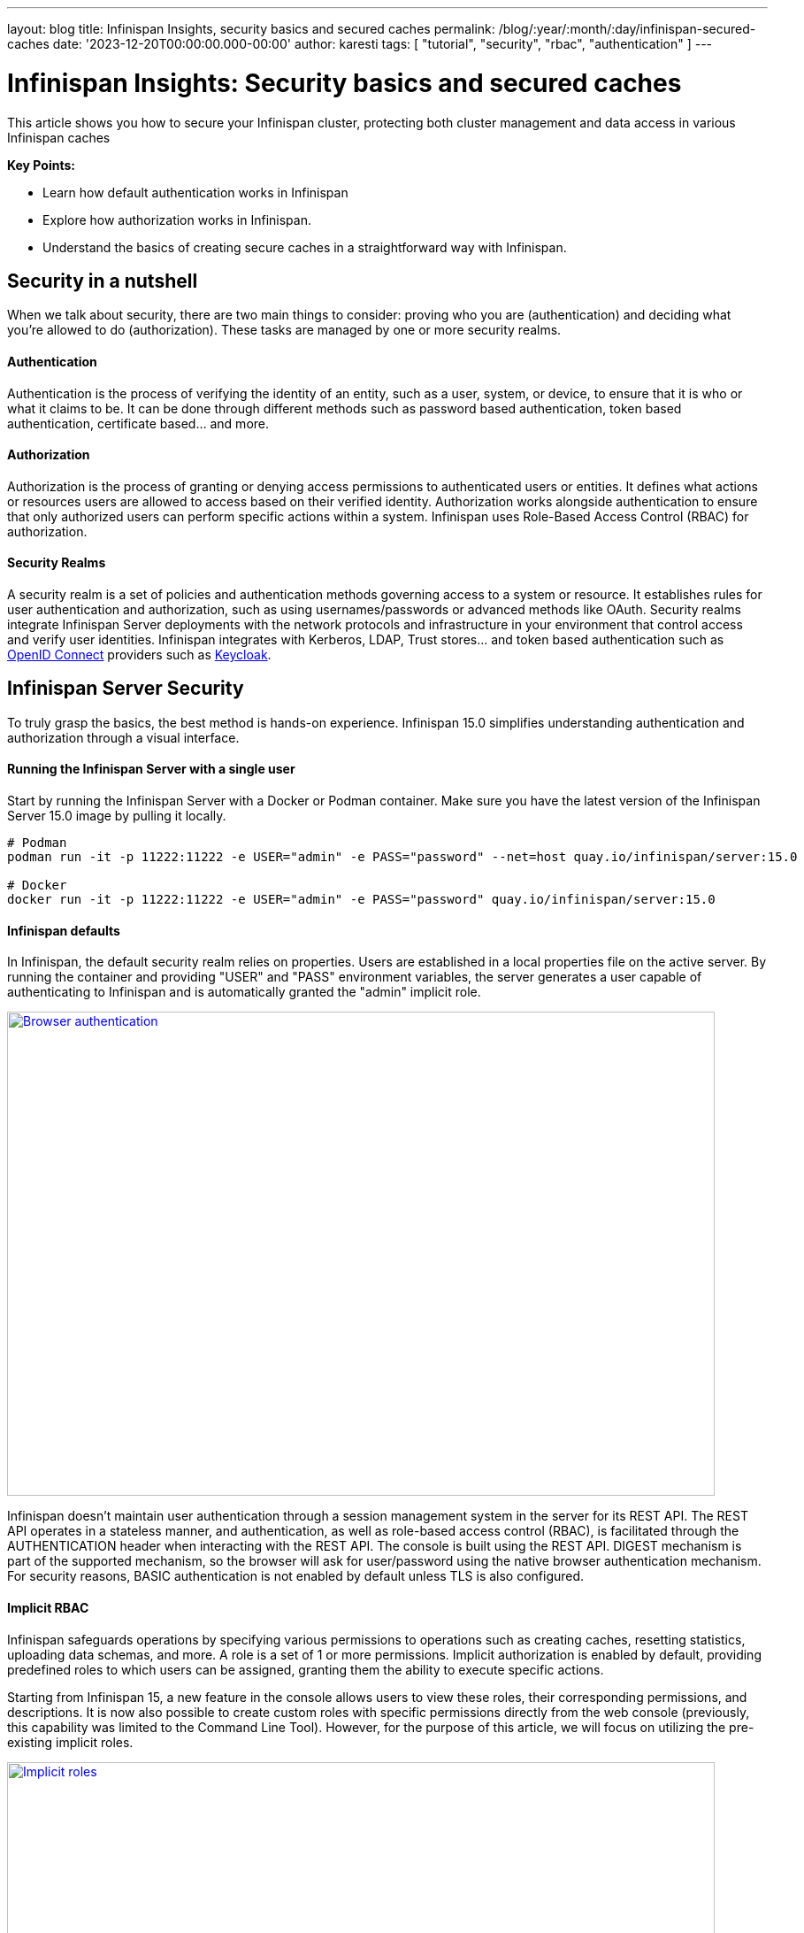 ---
layout: blog
title: Infinispan Insights, security basics and secured caches
permalink: /blog/:year/:month/:day/infinispan-secured-caches
date: '2023-12-20T00:00:00.000-00:00'
author: karesti
tags: [ "tutorial", "security", "rbac", "authentication" ]
---

= Infinispan Insights: Security basics and secured caches

This article shows you how to secure your Infinispan cluster, protecting both cluster management and data
access in various Infinispan caches

*Key Points:*

* Learn how default authentication works in Infinispan
* Explore how authorization works in Infinispan.
* Understand the basics of creating secure caches in a straightforward way with Infinispan.

== Security in a nutshell

When we talk about security, there are two main things to consider: proving who you are (authentication) and deciding
what you're allowed to do (authorization). These tasks are managed by one or more security realms.

==== Authentication
Authentication is the process of verifying the identity of an entity, such as a user, system, or device, to ensure
that it is who or what it claims to be. It can be done through different methods such as password based authentication,
token based authentication, certificate based… and more.

==== Authorization
Authorization is the process of granting or denying access permissions to authenticated users or entities.
It defines what actions or resources users are allowed to access based on their verified identity.
Authorization works alongside authentication to ensure that only authorized users can perform specific actions within a
system. Infinispan uses Role-Based Access Control (RBAC) for authorization.

==== Security Realms
A security realm is a set of policies and authentication methods governing access to a system or resource.
It establishes rules for user authentication and authorization, such as using usernames/passwords or advanced methods
like OAuth. Security realms integrate Infinispan Server deployments with the network protocols and infrastructure
in your environment that control access and verify user identities.
Infinispan integrates with Kerberos, LDAP, Trust stores… and token based authentication such as https://openid.net/[OpenID Connect]
providers such as https://www.keycloak.org/[Keycloak].

== Infinispan Server Security
To truly grasp the basics, the best method is hands-on experience.
Infinispan 15.0 simplifies understanding authentication and authorization through a visual interface.


==== Running the Infinispan Server with a single user
Start by running the Infinispan Server with a Docker or Podman container.
Make sure you have the latest version of the Infinispan Server 15.0 image by pulling it locally.

[source, bash]
----
# Podman
podman run -it -p 11222:11222 -e USER="admin" -e PASS="password" --net=host quay.io/infinispan/server:15.0

# Docker
docker run -it -p 11222:11222 -e USER="admin" -e PASS="password" quay.io/infinispan/server:15.0
----

==== Infinispan defaults
In Infinispan, the default security realm relies on properties.
Users are established in a local properties file on the active server.
By running the container and providing "USER" and "PASS" environment variables, the
server generates a user capable of authenticating to Infinispan and is automatically granted
the "admin" implicit role.

[caption="Console: authenticate",link=/assets/images/blog/2013-12-19-secured-caches/browser-DIGEST.png]
image::/assets/images/blog/2013-12-19-secured-caches/browser-DIGEST.png[Browser authentication, 800,547]

Infinispan doesn't maintain user authentication through a session management system in the server for
its REST API. The REST API operates in a stateless manner, and authentication, as well as role-based
access control (RBAC), is facilitated through the AUTHENTICATION header when interacting
with the REST API. The console is built using the REST API. DIGEST mechanism is part
of the supported mechanism, so the browser will ask for user/password using the native browser
authentication mechanism. For security reasons, BASIC authentication is not enabled by default
unless TLS is also configured.

==== Implicit RBAC
Infinispan safeguards operations by specifying various permissions to operations such as creating caches,
resetting statistics, uploading data schemas, and more. A role is a set of 1 or more permissions.
Implicit authorization is enabled by default, providing predefined roles to which users can be assigned,
granting them the ability to execute specific actions.

Starting from Infinispan 15, a new feature in the console allows users to view these roles, their
corresponding permissions, and descriptions. It is now also possible to create custom roles with
specific permissions directly from the web console (previously, this capability was limited to the
Command Line Tool). However, for the purpose of this article, we will focus on utilizing the pre-existing
implicit roles.

[caption="Console: implicit roles",link=/assets/images/blog/2013-12-19-secured-caches/implicit-ROLES.png]
image::/assets/images/blog/2013-12-19-secured-caches/implicit-ROLES.png[Implicit roles, 800,394]

==== Running the server with multiple users

To start Infinispan locally with multiple users and distinct roles, we can employ a
identities batch that is passed to the container during startup.

1) Create a file called *identities.batch* with the following content.
To simplify matters, we have established a straightforward one-to-one mapping between user
names and roles.

*identities.batch*
----
user create "admin" -p "password" -g admin
user create "observer" -p "password" -g observer
user create "monitor" -p "password" -g monitor
user create "deployer" -p "password" -g deployer
user create "application" -p "password" -g application
----

2) Provide the file on run, by creating the user-config volume and passing the IDENTITIES_BATCH env variable.

[source, bash]
----
# Podman
podman run -it -p 11222:11222 -v $(pwd):/user-config -e IDENTITIES_BATCH="/user-config/identities.batch" --net=host quay.io/infinispan/server:15.0

# Docker
docker run -it -p 11222:11222 -v $(pwd):/user-config -e IDENTITIES_BATCH="/user-config/identities.batch" quay.io/infinispan/server:15.0
----

Those users are now available and listed in the Infinispan Web Console.

[caption="Console: multiple users",link=/assets/images/blog/2013-12-19-secured-caches/users-BATCH.png]
image::/assets/images/blog/2013-12-19-secured-caches/users-BATCH.png[Implicit roles, 724,453]

When connecting with the "observer" user, which possesses the "observer" role,
it becomes apparent that this user is unable to access certain actions in the console that
necessitate "admin" role’s permissions. Examples include creating a cache, viewing connected clients,
or accessing the access management functionalities.

[caption="Console: connect observer",link=/assets/images/blog/2013-12-19-secured-caches/connect-OBSERVER.png]
image::/assets/images/blog/2013-12-19-secured-caches/connect-OBSERVER.png[connect observer, 800,271]

== Secured Caches in Infinispan

In Infinispan, it's possible to create caches with data manipulation permissions restricted
to specific roles.

==== Creating a secured cache

For testing purposes, connect using the credentials admin/password and click on the
“Create a cache” button in the Data Container page. In the cache creation wizard, after opting
for all the default settings, select the "Authorization" capability, and the "admin" and "monitor"
roles.

[caption="Console: create secured caches",link=/assets/images/blog/2013-12-19-secured-caches/create-CACHE.png]
image::/assets/images/blog/2013-12-19-secured-caches/create-CACHE.png[Create Secured Cache, 800,408]

The final cache configuration will look like this:

*config.yaml*
----
distributedCache:
  owners: "2"
  mode: "SYNC"
  statistics: "true"
  encoding:
    mediaType: "application/x-protostream"
  security:
    authorization:
      enabled: "true"
      roles:
        - "admin"
        - "monitor"
----

==== Accessing the Secured  Cache

When using the "admin" user, the cache will have unrestricted access because the admin role has all the permissions. On the other hand, connecting with the "monitor" user, which is assigned the monitor role, the cache is visible. However, as the monitor role is designed solely for monitoring and not data creation, only data associated with the cache metrics will be accessible.

For users lacking the admin or monitor role, accessing the cache from the console is not possible.

[caption="Console: monitor connects",link=/assets/images/blog/2013-12-19-secured-caches/secured-cache-MONITOR.png]
image::/assets/images/blog/2013-12-19-secured-caches/secured-cache-MONITOR.png[Console: monitor connects, 800,310]

== Going further
In this article, you've explored the interplay of permissions, roles, Infinispan Security,
and the fundamentals of secured caches. Beyond these, Infinispan Security management offers a
range of additional capabilities. These include features like
https://infinispan.org/docs/stable/titles/security/security.html#configuring-encryption[data encryption]
and advanced security, such as providing access to an entire group of users managed by systems like LDAP.
This is achieved through a Principal Role Mapper, which establishes a connection between all these
users and a specific role.
Infinispan supports many authentication mechanisms, such as token based authentication,
which can be handled with Keycloak. Run the
https://infinispan.org/tutorials/simple/simple_tutorials.html#secured_with_token_keycloak_remote-cache-tutorials[simple tutorial]
to test it.



